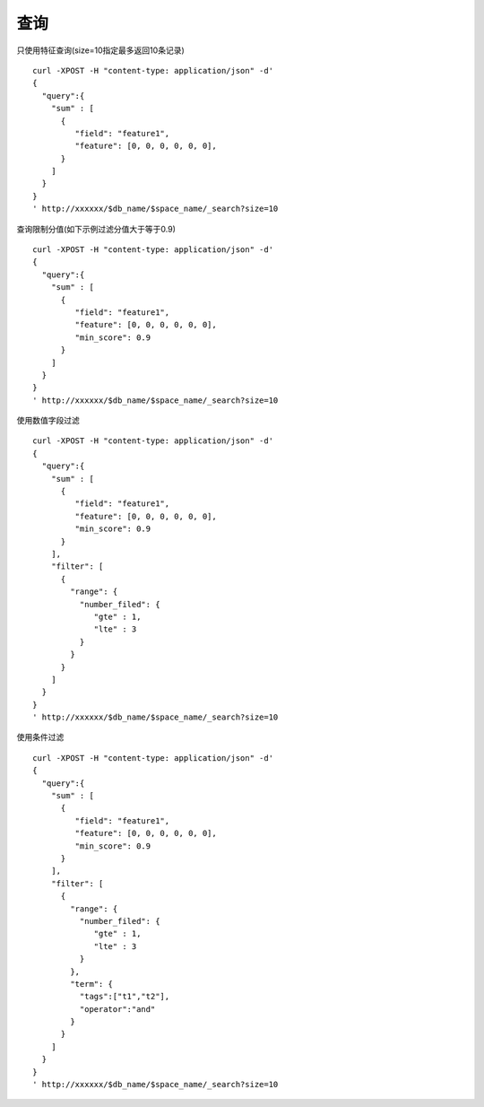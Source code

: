 查询
==================


只使用特征查询(size=10指定最多返回10条记录)
::
  curl -XPOST -H "content-type: application/json" -d'
  {
    "query":{
      "sum" : [
        {
           "field": "feature1",
           "feature": [0, 0, 0, 0, 0, 0],
        }
      ]
    }
  }
  ' http://xxxxxx/$db_name/$space_name/_search?size=10


查询限制分值(如下示例过滤分值大于等于0.9)
::
  curl -XPOST -H "content-type: application/json" -d'
  {
    "query":{
      "sum" : [
        {
           "field": "feature1",
           "feature": [0, 0, 0, 0, 0, 0],
           "min_score": 0.9
        }
      ]
    }
  }
  ' http://xxxxxx/$db_name/$space_name/_search?size=10


使用数值字段过滤
::
  curl -XPOST -H "content-type: application/json" -d'
  {
    "query":{
      "sum" : [
        {
           "field": "feature1",
           "feature": [0, 0, 0, 0, 0, 0],
           "min_score": 0.9
        }
      ],
      "filter": [
        {
          "range": {
            "number_filed": {
               "gte" : 1,
               "lte" : 3
            }
          }
        }
      ]
    }
  }
  ' http://xxxxxx/$db_name/$space_name/_search?size=10

使用条件过滤
::
  curl -XPOST -H "content-type: application/json" -d'
  {
    "query":{
      "sum" : [
        {
           "field": "feature1",
           "feature": [0, 0, 0, 0, 0, 0],
           "min_score": 0.9
        }
      ],
      "filter": [
        {
          "range": {
            "number_filed": {
               "gte" : 1,
               "lte" : 3
            }
          },
          "term": {
            "tags":["t1","t2"],
            "operator":"and"
          }
        }
      ]
    }
  }
  ' http://xxxxxx/$db_name/$space_name/_search?size=10



